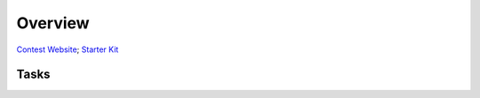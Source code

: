 =============================
Overview
=============================

`Contest Website <https://open-finance-lab.github.io/SecureFinAI_Contest_2025/>`_; `Starter Kit <https://github.com/Open-Finance-Lab/SecureFinAI_Contest_2025>`_



Tasks
---------------

